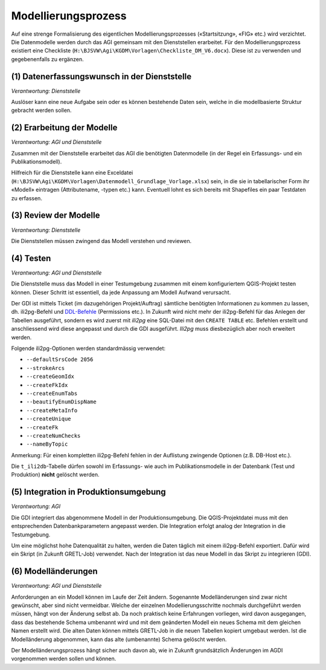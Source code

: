 Modellierungsprozess
====================

Auf eine strenge Formalisierung des eigentlichen Modellierungsprozesses («Startsitzung», «FIG»  etc.) wird verzichtet. Die Datenmodelle werden durch das AGI gemeinsam mit den Dienststellen erarbeitet. Für den Modellierungsprozess existiert eine Checkliste (``H:\BJSVW\Agi\KGDM\Vorlagen\Checkliste_DM_V6.docx``). Diese ist zu verwenden und gegebenenfalls zu ergänzen.

(1) Datenerfassungswunsch in der Dienststelle
---------------------------------------------

*Verantwortung: Dienststelle*

Auslöser kann eine neue Aufgabe sein oder es können bestehende Daten sein, welche in die modellbasierte Struktur gebracht werden sollen.

(2) Erarbeitung der Modelle
---------------------------

*Verantwortung: AGI und Dienststelle*

Zusammen mit der Dienststelle erarbeitet das AGI die benötigten Datenmodelle (in der Regel ein Erfassungs- und ein Publikationsmodell).

Hilfreich für die Dienststelle kann eine Exceldatei (``H:\BJSVW\Agi\KGDM\Vorlagen\Datenmodell_Grundlage_Vorlage.xlsx``) sein, in die sie in tabellarischer Form ihr «Modell» eintragen (Attributename, -typen etc.) kann. Eventuell lohnt es sich bereits mit Shapefiles ein paar Testdaten zu erfassen.

(3) Review der Modelle
----------------------

*Verantwortung: Dienststelle*

Die Dienststellen müssen zwingend das Modell verstehen und reviewen.

(4) Testen
----------

*Verantwortung: AGI und Dienststelle*

Die Dienststelle muss das Modell in einer Testumgebung zusammen mit einem konfiguriertem QGIS-Projekt testen können. Dieser Schritt ist essentiell, da jede Anpassung am Modell Aufwand verursacht.

Der GDI ist mittels Ticket (im dazugehörigen Projekt/Auftrag) sämtliche benötigten Informationen zu kommen zu lassen, dh. ili2pg-Befehl und `DDL-Befehle <http://geoweb.rootso.org/svn/sogis/modellumbau>`_ (Permissions etc.). In Zukunft wird nicht mehr der ili2pg-Befehl für das Anlegen der Tabellen ausgeführt, sondern es wird zuerst mit *ili2pg* eine SQL-Datei mit den ``CREATE TABLE`` etc. Befehlen erstellt und anschliessend wird diese angepasst und durch die GDI ausgeführt. *Ili2pg* muss diesbezüglich aber noch erweitert werden.

Folgende ili2pg-Optionen werden standardmässig verwendet:

* ``--defaultSrsCode 2056``
* ``--strokeArcs``
* ``--createGeomIdx``
* ``--createFkIdx``
* ``--createEnumTabs``
* ``--beautifyEnumDispName``
* ``--createMetaInfo``
* ``--createUnique``
* ``--createFk``
* ``--createNumChecks``
* ``--nameByTopic``

Anmerkung: Für einen kompletten ili2pg-Befehl fehlen in der Auflistung zwingende Optionen (z.B. DB-Host etc.).

Die ``t_ili2db``-Tabelle dürfen sowohl im Erfassungs- wie auch im Publikationsmodelle in der Datenbank (Test und Produktion) **nicht** gelöscht werden.

(5) Integration in Produktionsumgebung
--------------------------------------

*Verantwortung: AGI*

Die GDI integriert das abgenommene Modell in der Produktionsumgebung. Die QGIS-Projektdatei muss mit den entsprechenden Datenbankparametern angepasst werden. Die Integration erfolgt analog der Integration in die Testumgebung.

Um eine möglichst hohe Datenqualität zu halten, werden die Daten täglich mit einem ili2pg-Befehl exportiert. Dafür wird ein Skript (in Zukunft GRETL-Job) verwendet. Nach der Integration ist das neue Modell in das Skript zu integrieren (GDI).

(6) Modelländerungen
--------------------

*Verantwortung: AGI und Dienststelle*

Anforderungen an ein Modell können im Laufe der Zeit ändern. Sogenannte Modelländerungen sind zwar nicht gewünscht, aber sind nicht vermeidbar. Welche der einzelnen Modellierungsschritte nochmals durchgeführt werden müssen, hängt von der Änderung selbst ab. Da noch praktisch keine Erfahrungen vorliegen, wird davon ausgegangen, dass das bestehende Schema umbenannt wird und mit dem geänderten Modell ein neues Schema mit dem gleichen Namen erstellt wird. Die alten Daten können mittels GRETL-Job in die neuen Tabellen kopiert umgebaut werden. Ist die Modelländerung abgenommen, kann das alte (umbenannte) Schema gelöscht werden.

Der Modelländerungsprozess hängt sicher auch davon ab, wie in Zukunft grundsätzlich Änderungen im AGDI vorgenommen werden sollen und können.
